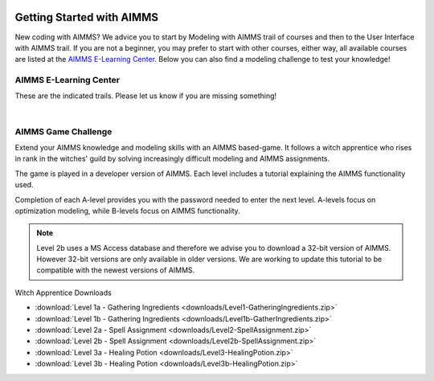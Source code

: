 .. image:: images/Way-Around.png
   :scale: 100
   :align: right

Getting Started with AIMMS
===========================

New coding with AIMMS? We advice you to start by Modeling with AIMMS trail of courses and then to the User Interface with AIMMS trail. 
If you are not a beginner, you may prefer to start with other courses, either way, all available courses are listed at the `AIMMS E-Learning Center <https://elearning.aimms.com/optimization-tooling-courses>`_. 
Below you can also find a modeling challenge to test your knowledge! 

AIMMS E-Learning Center
------------------------

These are the indicated trails. Please let us know if you are missing something! 

.. card:: Modeling with AIMMS

    This trail of courses is for newcomers that wants to understand how to create a model in AIMMS. 
    Here you will also learn how to import data, and how to create a simple user interface.

    - `Modeling with AIMMS I <https://aimms.getlearnworlds.com/course/modeling-with-aimms-i>`_
    - `Modeling with AIMMS II <https://aimms.getlearnworlds.com/course/modeling-with-aimms-ii>`_
    - Modeling with AIMMS III - COMING SOON!

.. card:: User Interface with AIMMS

    This trail of courses is all about user interface.
    Here you create an application using and understanding all widgets available in WebUI.

    - `User Interface with AIMMS I <https://elearning.aimms.com/course/user-interface-with-aimms-i>`_
    - User Interface with AIMMS II - COMING SOON! 

.. card:: Other Courses

    - `Databases and Data Connection <https://aimms.getlearnworlds.com/course/databases-data-connection>`_
    - `Error Handling <https://aimms.getlearnworlds.com/course/error-handling>`_
    - `Execution Efficiency <https://aimms.getlearnworlds.com/course/execution-efficiency>`_
    - Units of Measurement - COMING SOON!

|

AIMMS Game Challenge
---------------------
Extend your AIMMS knowledge and modeling skills with an AIMMS based-game. It follows a witch apprentice who rises in rank in the witches' guild by solving increasingly difficult modeling and AIMMS assignments.

The game is played in a developer version of AIMMS. Each level includes a tutorial explaining the AIMMS functionality used.

Completion of each A-level provides you with the password needed to enter the next level. A-levels focus on optimization modeling, while B-levels focus on AIMMS functionality.

.. note::
	Level 2b uses a MS Access database and therefore we advise you to download a 32-bit version of AIMMS. However 32-bit versions are only available in older versions. We are working to update this tutorial to be compatible with the newest versions of AIMMS.

 
Witch Apprentice Downloads

* :download:`Level 1a - Gathering Ingredients <downloads/Level1-GatheringIngredients.zip>`
* :download:`Level 1b - Gathering Ingredients <downloads/Level1b-GatherIngredients.zip>`
* :download:`Level 2a - Spell Assignment <downloads/Level2-SpellAssignment.zip>`
* :download:`Level 2b - Spell Assignment <downloads/Level2b-SpellAssignment.zip>`
* :download:`Level 3a - Healing Potion <downloads/Level3-HealingPotion.zip>`
* :download:`Level 3b - Healing Potion <downloads/Level3b-HealingPotion.zip>`

.. Tutorial for Professionals
.. ----------------------------
.. The tutorial for professionals covers advanced language features and building tools. 

.. Topics include: 

.. * modeling time using horizon and calendar
.. * using quantities and units
.. * linking to a database
.. * connecting to an external DLL (Dynamic Link Library)


.. * `Download the Tutorial for Professionals <https://download.aimms.com/aimms/download/references/AIMMS_tutorial_professional.pdf>`_

.. Below you can download a zip file containing the auxiliary project files mentioned in the above document, as well as a copy of the completed tutorial project.

.. * :download:`Tutorial Project Files <downloads/AIMMSTutorialProjectFiles(64bit).zip>`
 


